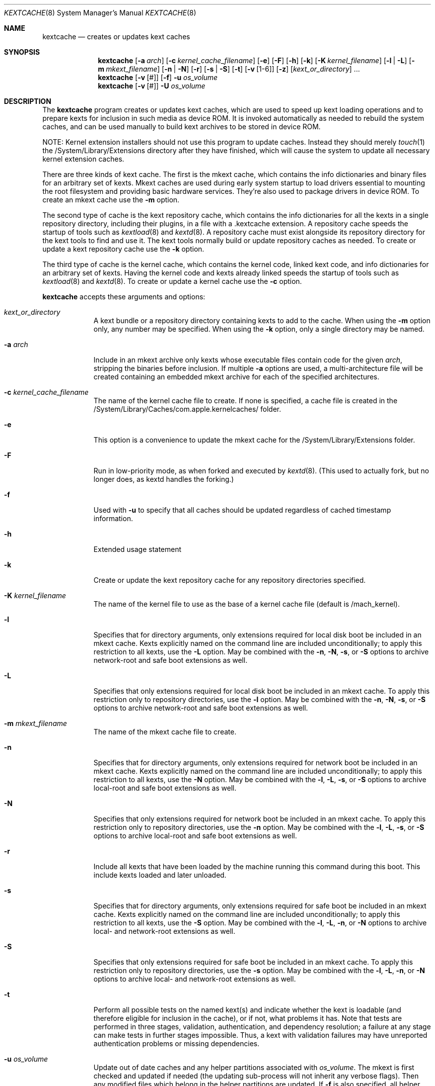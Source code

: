 .Dd April 8, 2002 
.Dt KEXTCACHE 8
.Os Darwin
.Sh NAME
.Nm kextcache
.Nd creates or updates kext caches
.Sh SYNOPSIS
.Nm
.Op Fl a Ar arch
.Op Fl c Ar kernel_cache_filename
.Op Fl e
.Op Fl F
.Op Fl h
.Op Fl k
.Op Fl K Ar kernel_filename
.Op Fl l | L
.Op Fl m Ar mkext_filename
.Op Fl n | N
.Op Fl r
.Op Fl s | S
.Op Fl t
.Op Fl v Op 1-6
.Op Fl z
.Op Ar kext_or_directory
\&.\|.\|.
.Nm
.Op Fl v Op #
.Op Fl f
.Fl u
.Ar os_volume
.Nm
.Op Fl v Op #
.Fl U
.Ar os_volume
.Sh DESCRIPTION
The
.Nm
program creates or updates kext caches, which are used to speed up
kext loading operations and to prepare kexts for inclusion in such
media as device ROM.
It is invoked automatically as needed to rebuild the system caches,
and can be used manually to build kext archives to be stored
in device ROM.
.Pp
NOTE:
Kernel extension installers should not use this program
to update caches.
Instead they should merely
.Xr touch 1
the /System/Library/Extensions
directory after they have finished, which will cause the system
to update all necessary kernel extension caches.
.Pp
There are three kinds of kext cache.
The first is the mkext cache,
which contains the info dictionaries and binary files
for an arbitrary set of kexts.
Mkext caches are used during early system startup
to load drivers essential to mounting the root filesystem
and providing basic hardware services.
They're also used to package drivers in device ROM.
To create an mkext cache use the
.Fl m
option.
.Pp
The second type of cache is the kext repository cache,
which contains the info dictionaries for all the kexts
in a single repository directory, including their plugins,
in a file with a .kextcache extension.
A repository cache speeds the startup of tools such as
.Xr kextload 8
and
.Xr kextd 8 .
A repository cache must exist alongside its repository
directory for the kext tools to find and use it.
The kext tools normally build or update repository caches as
needed.
To create or update a kext repository cache use the
.Fl k
option.
.Pp
The third type of cache is the kernel cache,
which contains the kernel code, linked kext code, and info
dictionaries for an arbitrary set of kexts. Having the kernel
code and kexts already linked speeds the startup of tools such as
.Xr kextload 8
and
.Xr kextd 8 . 
To create or update a kernel cache use the
.Fl c
option.
.Pp
.Nm
accepts these arguments and options:
.Bl -tag -width -indent
.It Ar kext_or_directory
A kext bundle or a repository directory containing kexts
to add to the cache.
When using the
.Fl m
option only, any number may be specified.
When using the
.Fl k
option, only a single directory may be named.
.It Fl a Ar arch
Include in an mkext archive only kexts
whose executable files contain code
for the given
.Ar arch ,
stripping the binaries before inclusion.
If multiple
.Fl a
options are used, a multi-architecture file will be created
containing an embedded mkext archive
for each of the specified architectures.
.It Fl c Ar kernel_cache_filename
The name of the kernel cache file to create. If none is specified,
a cache file is created in the
/System/Library/Caches/com.apple.kernelcaches/ folder.
.It Fl e
This option is a convenience to update the mkext cache
for the /System/Library/Extensions folder.
.It Fl F
Run in low-priority mode, as when forked and executed  by
.Xr kextd 8 .
(This used to actually fork, but no longer does, as kextd handles the forking.)
.It Fl f
Used with
.Fl u
to specify that all caches should be updated regardless of cached
timestamp information.
.It Fl h
Extended usage statement
.It Fl k
Create or update the kext repository cache
for any repository directories specified.
.It Fl K Ar kernel_filename
The name of the kernel file to use as the base
of a kernel cache file (default is /mach_kernel).
.It Fl l
Specifies that for directory arguments,
only extensions required for local disk boot
be included in an mkext cache.
Kexts explicitly named on the command line
are included unconditionally;
to apply this restriction to all kexts, use the
.Fl L
option.
May be combined with the
.Fl n ,
.Fl N ,
.Fl s ,
or
.Fl S
options to archive network-root and safe boot extensions as well.
.It Fl L
Specifies that only extensions required for local disk boot
be included in an mkext cache.
To apply this restriction only to repository directories, use the
.Fl l
option.
May be combined with the
.Fl n ,
.Fl N ,
.Fl s ,
or
.Fl S
options to archive network-root and safe boot extensions as well.
.It Fl m Ar mkext_filename
The name of the mkext cache file to create.
.It Fl n
Specifies that for directory arguments,
only extensions required for network boot
be included in an mkext cache.
Kexts explicitly named on the command line
are included unconditionally;
to apply this restriction to all kexts, use the
.Fl N
option.
May be combined with the
.Fl l ,
.Fl L ,
.Fl s ,
or
.Fl S
options to archive local-root and safe boot extensions as well.
.It Fl N
Specifies that only extensions required for network boot
be included in an mkext cache.
To apply this restriction only to repository directories, use the
.Fl n
option.
May be combined with the
.Fl l ,
.Fl L ,
.Fl s ,
or
.Fl S
options to archive local-root and safe boot extensions as well.
.It Fl r
Include all kexts that have been loaded by the machine running
this command during this boot. This include kexts loaded and later unloaded.
.It Fl s
Specifies that for directory arguments,
only extensions required for safe boot
be included in an mkext cache.
Kexts explicitly named on the command line
are included unconditionally;
to apply this restriction to all kexts, use the
.Fl S
option.
May be combined with the
.Fl l ,
.Fl L ,
.Fl n ,
or
.Fl N
options to archive local- and network-root extensions as well.
.It Fl S
Specifies that only extensions required for safe boot
be included in an mkext cache.
To apply this restriction only to repository directories, use the
.Fl s
option.
May be combined with the
.Fl l ,
.Fl L ,
.Fl n ,
or
.Fl N
options to archive local- and network-root extensions as well.
.It Fl t
Perform all possible tests on the named kext(s) and indicate
whether the kext is loadable
(and therefore eligible for inclusion in the cache),
or if not, what problems it has.
Note that tests are performed in three stages, validation,
authentication, and dependency resolution; a failure at any
stage can make tests in further stages impossible.
Thus, a kext with validation failures may have unreported
authentication problems or missing dependencies.
.It Fl u Ar os_volume
Update out of date caches and any helper partitions associated with
.Ar os_volume .
The mkext is first checked and updated if needed (the updating sub-process
will not inherit any verbose flags).  Then any modified files which belong
in the helper partitions are updated.  If
.Fl f
is also specified, all helper partition are fully updated regardless of
whether the
.Pa com.apple.bootstamps
data suggests that they are up to date.
OS volumes without
.Pa /usr/standalone/bootcaches.plist
are ignored (success is returned).
.It Fl U Ar os_volume
Similar to
.Fl u ,
except EX_OSFILE 
.Ns ( Xr sysexits 3 Ns )
is returned after a helper partition update.  Also, no locks are taken with
.Xr kextd 8 ,
which means that it is only useful for its primary purpose: determining
during early boot whether updates and a reboot are needed to activate
kernel software which has been installed but not yet copied to the
helper partitions.
.It Fl v Op 1-6
Verbose mode; print information about the kext scanning and loading
process. Higher levels of verbosity include output from lower levels.
For the purposes of
.Nm Ns ,
levels higher than 3 are not particularly relevant.
The levels of verbose output are
these:
.Bl -tag -width "xxx"
.It 1
prints basic kext scanning and archiving information
.It 2
prints basic compression information
.It 3
prints detailed kext scanning information, including warnings when a kext
lacks architectures explicitly specified using
.Fl a ;
also uncompresses mkext cache entries to make sure they do so without
error
.It 4
prints basic information on every kext encountered
.It 5
prints detailed information on every kext encountered
.It 6
prints detailed load information (not applicable)
.El
.Pp
A kext can also specify verbose printing for just itself
using the OSBundleDebugLevel top-level info dictionary
property.
Its values are 1 and 2, for basic and detailed information,
respectively.
.It Fl z
Don't authenticate kexts.
This option is for convenience in building archive and cache files.
Mkext archives and kext repository caches must have
proper ownership (root:wheel) and permissions (0644)
in order to be used by the system.
.It Fl -
End of all options. Only kext or directory names follow.
.El
.Sh DIAGNOSTICS
.Nm
exits with a zero status upon success.
Upon failure, it prints an error message
and exits with a nonzero status.
.Sh SEE ALSO 
.Xr kextd 8 ,
.Xr kextload 8 ,
.Xr kextstat 8 ,
.Xr kextunload 8
.Sh BUGS
Upon encountering a kext with validation errors,
.Nm
typically prints an error message about that kext,
even if it isn't involved in the cacheing request.
